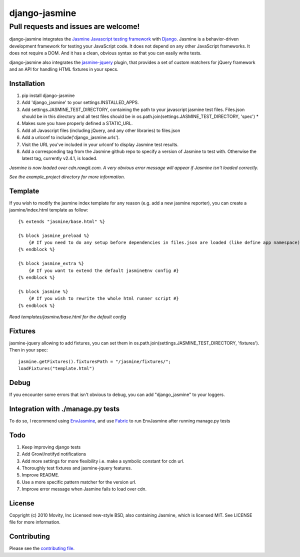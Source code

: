 ==============
django-jasmine
==============

Pull requests and issues are welcome!
-------------------------------------

django-jasmine integrates the
`Jasmine Javascript testing framework <http://pivotal.github.com/jasmine/>`_
with `Django <http://www.djangoproject.com/>`_.  Jasmine is a behavior-driven
development framework for testing your JavaScript code. It does not depend on
any other JavaScript frameworks.  It does not require a DOM. And it has a
clean, obvious syntax so that you can easily write tests.

django-jasmine also integrates the
`jasmine-jquery <https://github.com/velesin/jasmine-jquery>`_ plugin, that
provides a set of custom matchers for jQuery framework and an API for handling
HTML fixtures in your specs.


Installation
============

1. pip install django-jasmine
2. Add 'django_jasmine' to your settings.INSTALLED_APPS.
3. Add settings.JASMINE_TEST_DIRECTORY, containing the path to your javascript
   jasmine test files.  Files.json should be in this directory and all test
   files should be in os.path.join(settings.JASMINE_TEST_DIRECTORY, 'spec') *
4. Makes sure you have properly defined a STATIC_URL.
5. Add all Javascript files (including jQuery, and any other libraries) to
   files.json
6. Add a urlconf to include('django_jasmine.urls').
7. Visit the URL you've included in your urlconf to display Jasmine test
   results.
8. Add a corresponding tag from the Jasmine github repo to specify a version of Jasmine to test with. Otherwise the latest tag, currently v2.4.1, is loaded.

*Jasmine is now loaded over cdn.rawgit.com.  A very obvious error message will appear if Jasmine isn't loaded correctly.*

*See the example_project directory for more information.*


Template
========

If you wish to modify the jasmine index template for any reason (e.g. add a new
jasmine reporter), you can create a jasmine/index.html template as follow::

    {% extends "jasmine/base.html" %}

    {% block jasmine_preload %}
        {# If you need to do any setup before dependencies in files.json are loaded (like define app namespace) #}
    {% endblock %}

    {% block jasmine_extra %}
        {# If you want to extend the default jasmineEnv config #}
    {% endblock %}

    {% block jasmine %}
        {# If you wish to rewrite the whole html runner script #}
    {% endblock %}


*Read templates/jasmine/base.html for the default config*

Fixtures
========

jasmine-jquery allowing to add fixtures, you can set them in
os.path.join(settings.JASMINE_TEST_DIRECTORY, 'fixtures'). Then in your spec::

    jasmine.getFixtures().fixturesPath = "/jasmine/fixtures/";
    loadFixtures("template.html")


Debug
=====

If you encounter some errors that isn't obvious to debug, you can add
"django_jasmine" to your loggers.


Integration with ./manage.py tests
==================================

To do so, I recommend using
`EnvJasmine <https://github.com/trevmex/EnvJasmine>`_, and use
`Fabric <http://docs.fabfile.org/en/1.3.3/index.html>`_ to run EnvJasmine after
running manage.py tests


Todo
====

1. Keep improving django tests
2. Add Growl/notifyd notifications
3. Add more settings for more flexibility i.e. make a symbolic constant for cdn url.
4. Thoroughly test fixtures and jasmine-jquery features.
5. Improve README.
6. Use a more specific pattern matcher for the version url.
7. Improve error message when Jasmine fails to load over cdn.


License
=======

Copyright (c) 2010 Movity, Inc
Licensed new-style BSD, also containing Jasmine, which is licensed MIT. See
LICENSE file for more information.

Contributing
============

Please see the `contributing file <https://github.com/jakeharding/django-jasmine/blob/master/CONTRIBUTING.md>`_.
